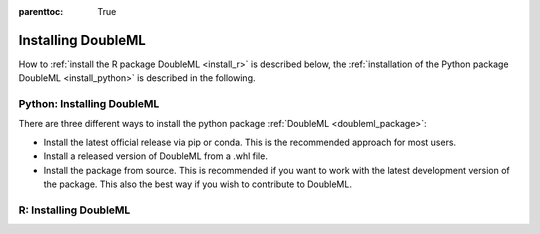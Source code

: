 :parenttoc: True

Installing DoubleML
===================

How to :ref:`install the R package DoubleML <install_r>` is described below,
the :ref:`installation of the Python package DoubleML <install_python>` is described in the following.

.. _install_python:

Python: Installing DoubleML
^^^^^^^^^^^^^^^^^^^^^^^^^^^

There are three different ways to install the python package :ref:`DoubleML <doubleml_package>`:

- Install the latest official release via pip or conda. This is the recommended approach for most users.
- Install a released version of DoubleML from a .whl file.
- Install the package from source. This is recommended if you want to work with the latest development version of the package. This also the best way if you wish to contribute to DoubleML.


.. tabbed:: Linux

    .. tabbed:: pip

        Install ``python3`` and ``python3`` via the package manager of your distribution, e.g., with

        .. code-block:: Bash

            $ sudo apt-get install python3 python3-pip

        To avoid potential conflicts with other packages it is recommended to use a virtual environment.

        .. tabbed:: with virtualenv

            The package virtualenv can be installed with `python3 -m pip install virtualenv`.
            We setup a virtualenv named ``dml-venv`` and activate it

            .. code-block:: Bash

                $ virtualenv -p python3 dml-venv
                $ source dml-venv/bin/activate

            To install :ref:`DoubleML <doubleml_package>` run

            .. code-block:: Bash

                $ pip install -U DoubleML

            To check your installation of :ref:`DoubleML <doubleml_package>` use

            .. code-block:: Bash

                $ python -m pip show DoubleML # to see which version and where DoubleML is installed
                $ python -m pip freeze # to see all packages installed in the active virtualenv
                $ python -c "import doubleml as dml; print(dml.__version__)"

        .. tabbed:: without virtualenv

            To install :ref:`DoubleML <doubleml_package>` run

            .. code-block:: Bash

                $ pip3 install -U DoubleML

            To check your installation of :ref:`DoubleML <doubleml_package>` use

            .. code-block:: Bash

                $ python3 -m pip show DoubleML # to see which version and where DoubleML is installed
                $ python3 -m pip freeze # to see all packages installed in the active virtualenv
                $ python3 -c "import doubleml as dml; print(dml.__version__)"

    .. tabbed:: conda




.. _install_r:

R: Installing DoubleML
^^^^^^^^^^^^^^^^^^^^^^


